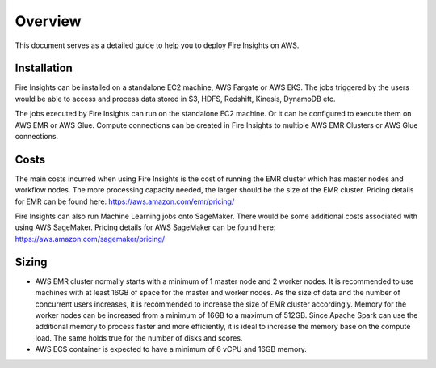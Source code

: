 Overview
=================

This document serves as a detailed guide to help you to deploy Fire Insights on AWS.

Installation
--------

Fire Insights can be installed on a standalone EC2 machine,  AWS Fargate or AWS EKS. The jobs triggered by the users would be able to access and process data stored in S3, HDFS, Redshift, Kinesis, DynamoDB etc. 

The jobs executed by Fire Insights can run on the standalone EC2 machine. Or it can be configured to execute them on AWS EMR or AWS Glue. Compute connections can be created in Fire Insights to multiple AWS EMR Clusters or AWS Glue connections.


Costs
-----

The main costs incurred when using Fire Insights is the cost of running the EMR cluster which has master nodes and workflow nodes. The more processing capacity needed, the larger should be the size of the EMR cluster. Pricing details for EMR can be found here: https://aws.amazon.com/emr/pricing/

Fire Insights can also run Machine Learning jobs onto SageMaker. There would be some additional costs associated with using AWS SageMaker. Pricing details for AWS SageMaker can be found here: https://aws.amazon.com/sagemaker/pricing/


Sizing
------

* AWS EMR cluster normally starts with a minimum of 1 master node and 2 worker nodes. It is recommended to use machines with at least 16GB of space for the master and worker nodes. As the size of data and the number of concurrent users increases, it is recommended to increase the size of EMR cluster accordingly. Memory for the worker nodes can be increased from a minimum of 16GB to a maximum of 512GB. Since Apache Spark can use the additional memory to process faster and more efficiently, it is ideal to increase the memory base on the compute load. The same holds true for the number of disks and scores.

* AWS ECS container is expected to have a minimum of 6 vCPU and 16GB memory.
